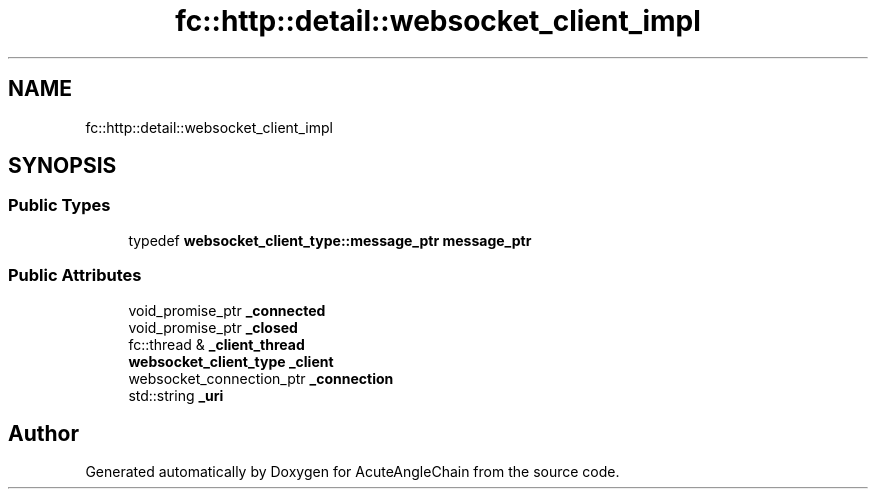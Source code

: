 .TH "fc::http::detail::websocket_client_impl" 3 "Sun Jun 3 2018" "AcuteAngleChain" \" -*- nroff -*-
.ad l
.nh
.SH NAME
fc::http::detail::websocket_client_impl
.SH SYNOPSIS
.br
.PP
.SS "Public Types"

.in +1c
.ti -1c
.RI "typedef \fBwebsocket_client_type::message_ptr\fP \fBmessage_ptr\fP"
.br
.in -1c
.SS "Public Attributes"

.in +1c
.ti -1c
.RI "void_promise_ptr \fB_connected\fP"
.br
.ti -1c
.RI "void_promise_ptr \fB_closed\fP"
.br
.ti -1c
.RI "fc::thread & \fB_client_thread\fP"
.br
.ti -1c
.RI "\fBwebsocket_client_type\fP \fB_client\fP"
.br
.ti -1c
.RI "websocket_connection_ptr \fB_connection\fP"
.br
.ti -1c
.RI "std::string \fB_uri\fP"
.br
.in -1c

.SH "Author"
.PP 
Generated automatically by Doxygen for AcuteAngleChain from the source code\&.
